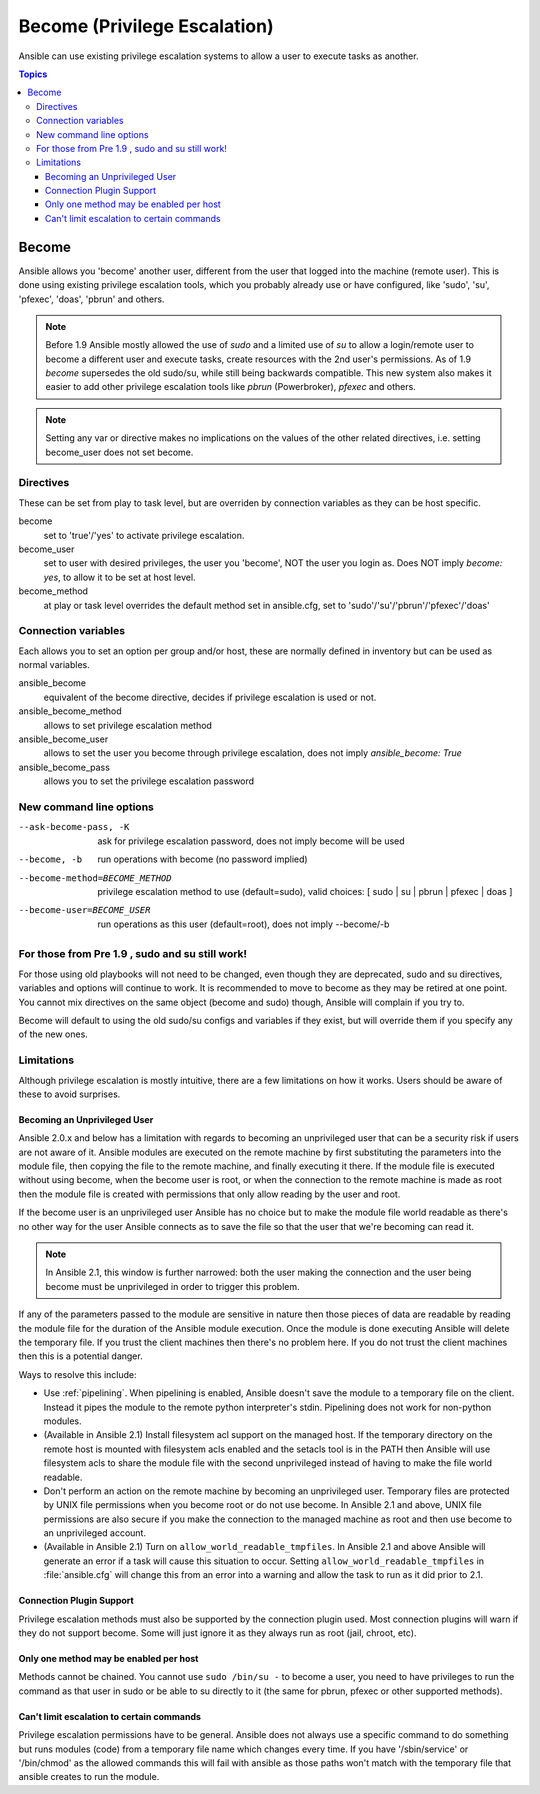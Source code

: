 Become (Privilege Escalation)
+++++++++++++++++++++++++++++

Ansible can use existing privilege escalation systems to allow a user to execute tasks as another.

.. contents:: Topics

Become
``````
Ansible allows you 'become' another user, different from the user that logged into the machine (remote user). This is done using existing
privilege escalation tools, which you probably already use or have configured, like 'sudo', 'su', 'pfexec', 'doas', 'pbrun' and others.


.. note:: Before 1.9 Ansible mostly allowed the use of `sudo` and a limited use of `su` to allow a login/remote user to become a different user
    and execute tasks, create resources with the 2nd user's permissions. As of 1.9 `become` supersedes the old sudo/su, while still being backwards compatible.
    This new system also makes it easier to add other privilege escalation tools like `pbrun` (Powerbroker), `pfexec` and others.

.. note:: Setting any var or directive makes no implications on the values of the other related directives, i.e. setting become_user does not set become.


Directives
-----------
These can be set from play to task level, but are overriden by connection variables as they can be host specific.

become
    set to 'true'/'yes' to activate privilege escalation.

become_user
    set to user with desired privileges, the user you 'become', NOT the user you login as. Does NOT imply `become: yes`, to allow it to be set at host level.

become_method
    at play or task level overrides the default method set in ansible.cfg, set to 'sudo'/'su'/'pbrun'/'pfexec'/'doas'


Connection variables
--------------------
Each allows you to set an option per group and/or host, these are normally defined in inventory but can be used as normal variables.

ansible_become
    equivalent of the become directive, decides if privilege escalation is used or not.

ansible_become_method
    allows to set privilege escalation method

ansible_become_user
    allows to set the user you become through privilege escalation, does not imply `ansible_become: True`

ansible_become_pass
    allows you to set the privilege escalation password


New command line options
------------------------

--ask-become-pass, -K
    ask for privilege escalation password, does not imply become will be used

--become, -b
    run operations with become (no password implied)

--become-method=BECOME_METHOD
    privilege escalation method to use (default=sudo),
    valid choices: [ sudo | su | pbrun | pfexec | doas ]

--become-user=BECOME_USER
    run operations as this user (default=root), does not imply --become/-b


For those from Pre 1.9 , sudo and su still work!
------------------------------------------------

For those using old playbooks will not need to be changed, even though they are deprecated, sudo and su directives, variables and options
will continue to work. It is recommended to move to become as they may be retired at one point.
You cannot mix directives on the same object (become and sudo) though, Ansible will complain if you try to.

Become will default to using the old sudo/su configs and variables if they exist, but will override them if you specify any of the new ones.


Limitations
-----------

Although privilege escalation is mostly intuitive, there are a few limitations
on how it works.  Users should be aware of these to avoid surprises.

Becoming an Unprivileged User
=============================

Ansible 2.0.x and below has a limitation with regards to becoming an
unprivileged user that can be a security risk if users are not aware of it.
Ansible modules are executed on the remote machine by first substituting the
parameters into the module file, then copying the file to the remote machine,
and finally executing it there.  If the module file is executed without using
become, when the become user is root, or when the connection to the remote
machine is made as root then the module file is created with permissions that
only allow reading by the user and root.

If the become user is an unprivileged user Ansible has no choice but to make
the module file world readable as there's no other way for the user Ansible
connects as to save the file so that the user that we're becoming can read it.

.. note:: In Ansible 2.1, this window is further narrowed: both the user making
    the connection and the user being become must be unprivileged in order to
    trigger this problem.

If any of the parameters passed to the module are sensitive in nature then
those pieces of data are readable by reading the module file for the duration
of the Ansible module execution.  Once the module is done executing Ansible
will delete the temporary file.  If you trust the client machines then there's
no problem here.  If you do not trust the client machines then this is
a potential danger.

Ways to resolve this include:

* Use :ref:`pipelining`.  When pipelining is enabled, Ansible doesn't save the
  module to a temporary file on the client.  Instead it pipes the module to
  the remote python interpreter's stdin.  Pipelining does not work for
  non-python modules.

* (Available in Ansible 2.1) Install filesystem acl support on the managed
  host.  If the temporary directory on the remote host is mounted with
  filesystem acls enabled and the setacls tool is in the PATH then Ansible
  will use filesystem acls to share the module file with the second
  unprivileged instead of having to make the file world readable.

* Don't perform an action on the remote machine by becoming an unprivileged
  user.  Temporary files are protected by UNIX file permissions when you
  become root or do not use become.  In Ansible 2.1 and above, UNIX file
  permissions are also secure if you make the connection to the managed
  machine as root and then use become to an unprivileged account.

* (Available in Ansible 2.1) Turn on ``allow_world_readable_tmpfiles``.  In
  Ansible 2.1 and above Ansible will generate an error if a task will cause
  this situation to occur.  Setting ``allow_world_readable_tmpfiles`` in
  :file:`ansible.cfg` will change this from an error into a warning and allow
  the task to run as it did prior to 2.1.

Connection Plugin Support
=========================

Privilege escalation methods must also be supported by the connection plugin
used.   Most connection plugins will warn if they do not support become.  Some
will just ignore it as they always run as root (jail, chroot, etc).

Only one method may be enabled per host
=======================================

Methods cannot be chained.  You cannot use ``sudo /bin/su -`` to become a user,
you need to have privileges to run the command as that user in sudo or be able
to su directly to it (the same for pbrun, pfexec or other supported methods).

Can't limit escalation to certain commands
==========================================

Privilege escalation permissions have to be general.  Ansible does not always
use a specific command to do something but runs modules (code) from
a temporary file name which changes every time.  If you have '/sbin/service'
or '/bin/chmod' as the allowed commands this will fail with ansible as those
paths won't match with the temporary file that ansible creates to run the
module.


.. seealso::

   `Mailing List <http://groups.google.com/group/ansible-project>`_
       Questions? Help? Ideas?  Stop by the list on Google Groups
   `irc.freenode.net <http://irc.freenode.net>`_
       #ansible IRC chat channel

